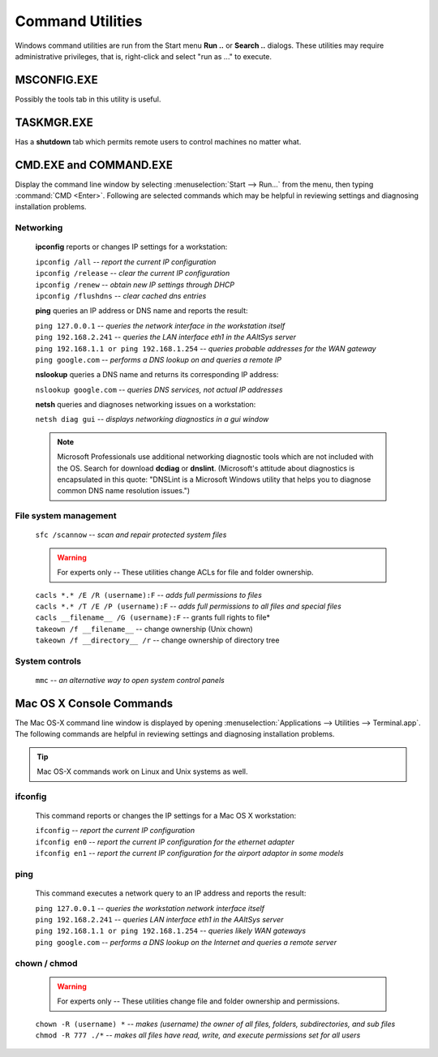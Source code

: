 #############################
 Command Utilities
#############################

Windows command utilities are run from the Start menu **Run ..** or 
**Search ..** dialogs. These utilities may require administrative privileges, 
that is, right-click and select "run as ..." to execute.


MSCONFIG.EXE
=============================

Possibly the tools tab in this utility is useful.

TASKMGR.EXE
=============================

Has a **shutdown** tab which permits remote users to control machines no 
matter what. 

CMD.EXE and COMMAND.EXE
=============================

Display the command line window by selecting :menuselection:`Start --> Run...` 
from the menu, then typing :command:`CMD <Enter>`. Following are selected 
commands which may be helpful in reviewing settings and diagnosing installation 
problems.

Networking
-----------------------------

 **ipconfig** reports or changes IP settings for a workstation:

 | ``ipconfig /all`` -- *report the current IP configuration*
 | ``ipconfig /release`` -- *clear the current IP configuration*
 | ``ipconfig /renew`` -- *obtain new IP settings through DHCP*
 | ``ipconfig /flushdns`` -- *clear cached dns entries*

 **ping** queries an IP address or DNS name and reports the result: 

 | ``ping 127.0.0.1`` -- *queries the network interface in the workstation itself* 
 | ``ping 192.168.2.241`` -- *queries the LAN interface eth1 in the AAltSys server*
 | ``ping 192.168.1.1 or ping 192.168.1.254`` -- *queries probable addresses 
   for the WAN gateway*
 | ``ping google.com`` -- *performs a DNS lookup on and queries a remote IP*
  
 **nslookup** queries a DNS name and returns its corresponding IP address:

 | ``nslookup google.com`` -- *queries DNS services, not actual IP addresses*

 **netsh** queries and diagnoses networking issues on a workstation:

 | ``netsh diag gui`` -- *displays networking diagnostics in a gui window*

 .. note:: Microsoft Professionals use additional networking diagnostic tools 
    which are not included with the OS. Search for download **dcdiag** or 
    **dnslint**. (Microsoft's attitude about diagnostics is encapsulated in 
    this quote: "DNSLint is a Microsoft Windows utility that helps you to 
    diagnose common DNS name resolution issues.")

File system management
-----------------------------

 | ``sfc /scannow`` -- *scan and repair protected system files*

 .. warning:: For experts only -- These utilities change ACLs for file and 
    folder ownership.

 | ``cacls *.* /E /R (username):F`` -- *adds full permissions to files*
 | ``cacls *.* /T /E /P (username):F`` -- *adds full permissions to all files 
   and special files*
 | ``cacls __filename__ /G (username):F`` -- grants full rights to file*
 | ``takeown /f __filename__`` -- change ownership (Unix chown)
 | ``takeown /f __directory__ /r`` -- change ownership of directory tree

System controls
-----------------------------

 | ``mmc`` -- *an alternative way to open system control panels*

Mac OS X Console Commands
===============================

The Mac OS-X command line window is displayed by opening 
:menuselection:`Applications --> Utilities --> Terminal.app`.
The following commands are helpful in reviewing settings and diagnosing 
installation problems.

.. Tip:: Mac OS-X commands work on Linux and Unix systems as well. 

ifconfig
-----------------------------

 This command reports or changes the IP settings for a Mac OS X workstation:

 | ``ifconfig`` -- *report the current IP configuration*
 | ``ifconfig en0`` -- *report the current IP configuration for the ethernet 
   adapter*
 | ``ifconfig en1`` -- *report the current IP configuration for the airport 
   adaptor in some models*

ping
-----------------------------

 This command executes a network query to an IP address and reports the result:

 | ``ping 127.0.0.1`` -- *queries the workstation network interface itself* 
 | ``ping 192.168.2.241`` -- *queries LAN interface eth1 in the AAltSys server* 
 | ``ping 192.168.1.1 or ping 192.168.1.254`` -- *queries likely WAN gateways*
 | ``ping google.com`` -- *performs a DNS lookup on the Internet and queries a 
   remote server*

chown / chmod
-----------------------------

 .. warning:: For experts only -- These utilities change file and folder 
    ownership and permissions.

 | ``chown -R (username) *`` -- *makes (username) the owner of all files, 
   folders, subdirectories, and sub files*
 | ``chmod -R 777 ./*`` -- *makes all files have read, write, and execute 
   permissions set for all users*